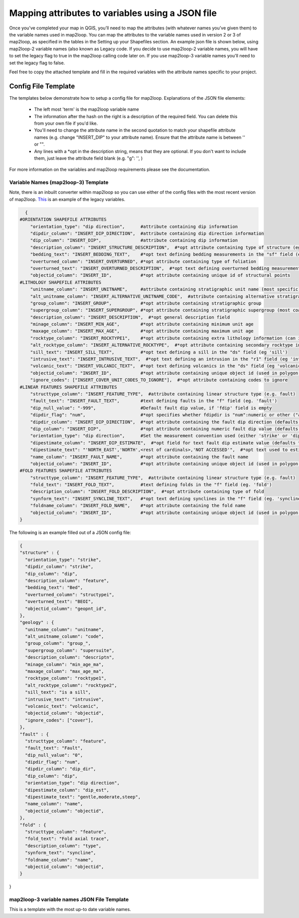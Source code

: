 Mapping attributes to variables using a JSON file
===================================================
Once you’ve completed your map in QGIS, you’ll need to map the attributes (with whatever names you’ve given them) to the variable names used in map2loop. You can map the attributes to the variable names used in version 2 or 3 of map2loop, as specified in the tables in the Setting up your Shapefiles section. 
An example json file is shown below, using map2loop-2 variable names (also known as Legacy code. If you decide to use map2loop-2 variable names, you will have to set the legacy flag to true in the map2loop calling code later on. If you use map2loop-3 variable names you'll need to set the legacy flag to false.
          
Feel free to copy the attached template and fill in the required variables with the attribute names specific to your project. 

Config File Template
---------------------
The templates below demonstrate how to setup a config file for map2loop. 
Explanations of the JSON file elements: 
                                                                       
 * The left most 'term' is the map2loop variable name 
 * The information after the hash on the right is a description of the required field. You can delete this from your own file if you'd like.
 * You'll need to change the attribute name in the second quotation to match your shapefile attribute names (e.g. change "INSERT_DIP" to your attribute name). Ensure that the attribute name is between '' or "".
 * Any lines with a *opt in the description string, means that they are optional. If you don't want to include them, just leave the attribute field blank (e.g. "g": '', )

For more information on the variables and map2loop requirements please see the documentation.
                                                                       
Variable Names (map2loop-3) Template
~~~~~~~~~~~~~~~~~~~~~~~~~~~~~~~~~~~~~~~~~~~~~~~~~~~~   
Note, there is an inbuilt converter within map2loop so you can use either of the config files with the most recent version of map2loop. 
`This <../_static/HJSON_TEMPLATE.hjson>`_ is an example of the legacy variables.

.. code-block:: python 

    {
  #ORIENTATION SHAPEFILE ATTRIBUTES
      "orientation_type": "dip direction",      #attribute containing dip information
      "dipdir_column": "INSERT_DIP_DIRECTION",  #attribute containing dip direction information
      "dip_column": "INSERT_DIP",               #attribute containing dip information
      "description_column": "INSERT_STRUCTURE_DESCRIPTION",  #*opt attribute containing type of structure (eg. S0, S1)
      "bedding_text": "INSERT_BEDDING_TEXT",    #*opt text defining bedding measurements in the "sf" field (eg "Bedding" or "S0")
      "overturned_column": "INSERT_OVERTURNED", #*opt attribute containing type of foliation
      "overturned_text": "INSERT_OVERTURNED_DESCRIPTION",  #*opt text defining overturned bedding measurements (eg. 'overturned')
      "objectid_column": "INSERT_ID",           #*opt attribute containing unique id of structural points
  #LITHOLOGY SHAPEFILE ATTRIBUTES
      "unitname_column": "INSERT_UNITNAME",     #attribute containing stratigraphic unit name (most specific)
      "alt_unitname_column": "INSERT_ALTERNATIVE_UNITNAME_CODE",  #attribute containing alternative stratigraphic unit name (eg unit code). Can be the same as "unitname_column"
      "group_column": "INSERT_GROUP",           #*opt attribute containing stratigraphic group
      "supergroup_column": "INSERT_SUPERGROUP", #*opt attribute containing stratigraphic supergroup (most coarse classification)
      "description_column": "INSERT_DESCRIPTION",  #*opt general description field
      "minage_column": "INSERT_MIN_AGE",        #*opt attribute containing minimum unit age
      "maxage_column": "INSERT_MAX_AGE",        #*opt attribute containing maximum unit age
      "rocktype_column": "INSERT_ROCKTYPE1",    #*opt attribute containing extra lithology information (can indicate intrusions)
      "alt_rocktype_column": "INSERT_ALTERNATIVE_ROCKTYPE",  #*opt attribute containing secondary rocktype information
      "sill_text": "INSERT_SILL_TEXT",          #*opt text defining a sill in the "ds" field (eg 'sill')
      "intrusive_text": "INSERT_INTRUSIVE_TEXT",  #*opt text defining an intrusion in the "r1" field (eg 'intrusion')
      "volcanic_text": "INSERT_VOLCANIC_TEXT",  #*opt text defining volcanics in the "ds" field (eg 'volcanic')
      "objectid_column": "INSERT_ID",           #*opt attribute containing unique object id (used in polygon and lineString shapefiles)
      "ignore_codes": ["INSERT_COVER_UNIT_CODES_TO_IGNORE"],  #*opt attribute containing codes to ignore
  #LINEAR FEATURES SHAPEFILE ATTRIBUTES
      "structtype_column": "INSERT_FEATURE_TYPE",  #attribute containing linear structure type (e.g. fault)
      "fault_text": "INSERT_FAULT_TEXT",        #text defining faults in the "f" field (eg. 'fault')
      "dip_null_value": "-999",                 #Default fault dip value, if 'fdip' field is empty
      "dipdir_flag": "num",                     #*opt specifies whether fdipdir is "num":numeric or other ("alpha")
      "dipdir_column": "INSERT_DIP_DIRECTION",  #*opt attribute containing the fault dip direction (defaults to -999)
      "dip_column": "INSERT_DIP",               #*opt attribute containing numeric fault dip value (defaults to fdipnull)
      "orientation_type": "dip direction",      #Set the measurement convention used (either 'strike' or 'dip direction')
      "dipestimate_column": "INSERT_DIP_ESTIMATE",  #*opt field for text fault dip estimate value (defaults to none)
      "dipestimate_text": "'NORTH_EAST','NORTH',<rest of cardinals>,'NOT ACCESSED'",  #*opt text used to estimate dip in increasing steepness, in "fdipest" field
      "name_column": "INSERT_FAULT_NAME",       #*opt attribute containing the fault name
      "objectid_column": "INSERT_ID",           #*opt attribute containing unique object id (used in polygon and lineString shapefiles)
  #FOLD FEATURES SHAPEFILE ATTRIBUTES
      "structtype_column": "INSERT_FEATURE_TYPE",  #attribute containing linear structure type (e.g. fault)
      "fold_text": "INSERT_FOLD_TEXT",          #text defining folds in the "f" field (eg. 'fold')
      "description_column": "INSERT_FOLD_DESCRIPTION",  #*opt attribute containing type of fold
      "synform_text": "INSERT_SYNCLINE_TEXT",   #*opt text defining synclines in the "f" field (eg. 'syncline')
      "foldname_column": "INSERT_FOLD_NAME",    #*opt attribute containing the fold name
      "objectid_column": "INSERT_ID",           #*opt attribute containing unique object id (used in polygon and lineString shapefiles)
  }          

The following is an example filled out of a JSON config file: 

.. code-block:: python 

  {
  "structure" : {
    "orientation_type": "strike",
    "dipdir_column": "strike",
    "dip_column": "dip",
    "description_column": "feature",
    "bedding_text": "Bed",
    "overturned_column": "structypei",
    "overturned_text": "BEOI",
    "objectid_column": "geopnt_id",
  },
  "geology" : {
    "unitname_column": "unitname",
    "alt_unitname_column": "code",
    "group_column": "group_",
    "supergroup_column": "supersuite",
    "description_column": "descriptn",
    "minage_column": "min_age_ma",
    "maxage_column": "max_age_ma",
    "rocktype_column": "rocktype1",
    "alt_rocktype_column": "rocktype2",
    "sill_text": "is a sill",
    "intrusive_text": "intrusive",
    "volcanic_text": "volcanic",
    "objectid_column": "objectid",
    "ignore_codes": ["cover"],
  },
  "fault" : {
    "structtype_column": "feature",
    "fault_text": "Fault",
    "dip_null_value": "0",
    "dipdir_flag": "num",
    "dipdir_column": "dip_dir",
    "dip_column": "dip",
    "orientation_type": "dip direction",
    "dipestimate_column": "dip_est",
    "dipestimate_text": "gentle,moderate,steep",
    "name_column": "name",
    "objectid_column": "objectid",
  },
  "fold" : {
    "structtype_column": "feature",
    "fold_text": "Fold axial trace",
    "description_column": "type",
    "synform_text": "syncline",
    "foldname_column": "name",
    "objectid_column": "objectid",
  }
}

map2loop-3 variable names JSON File Template
~~~~~~~~~~~~~~~~~~~~~~~~~~~~~~~~~~~~~~~~~~~~~
This is a template with the most up-to date variable names. 
